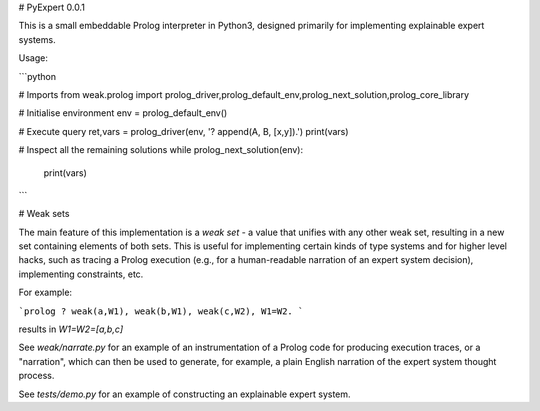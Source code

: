# PyExpert 0.0.1

This is a small embeddable Prolog interpreter in Python3, designed primarily for
implementing explainable expert systems.



Usage:

```python

# Imports
from weak.prolog import prolog_driver,prolog_default_env,prolog_next_solution,prolog_core_library

# Initialise environment
env = prolog_default_env()

# Execute query
ret,vars = prolog_driver(env, '? append(A, B, [x,y]).')
print(vars)

# Inspect all the remaining solutions
while prolog_next_solution(env):
    print(vars)

```

# Weak sets

The main feature of this implementation is a `weak set` - a value that unifies
with any other weak set, resulting in a new set containing elements of both
sets. This is useful for implementing certain kinds of type systems and for
higher level hacks, such as tracing a Prolog execution (e.g., for a
human-readable narration of an expert system decision), implementing
constraints, etc.

For example:

```prolog
? weak(a,W1), weak(b,W1), weak(c,W2), W1=W2.
```

results in `W1=W2=[a,b,c]`

See `weak/narrate.py` for an example of an instrumentation of a Prolog code for
producing execution traces, or a "narration", which can then be used to
generate, for example, a plain English narration of the expert system thought
process.

See `tests/demo.py` for an example of constructing an explainable expert system.


